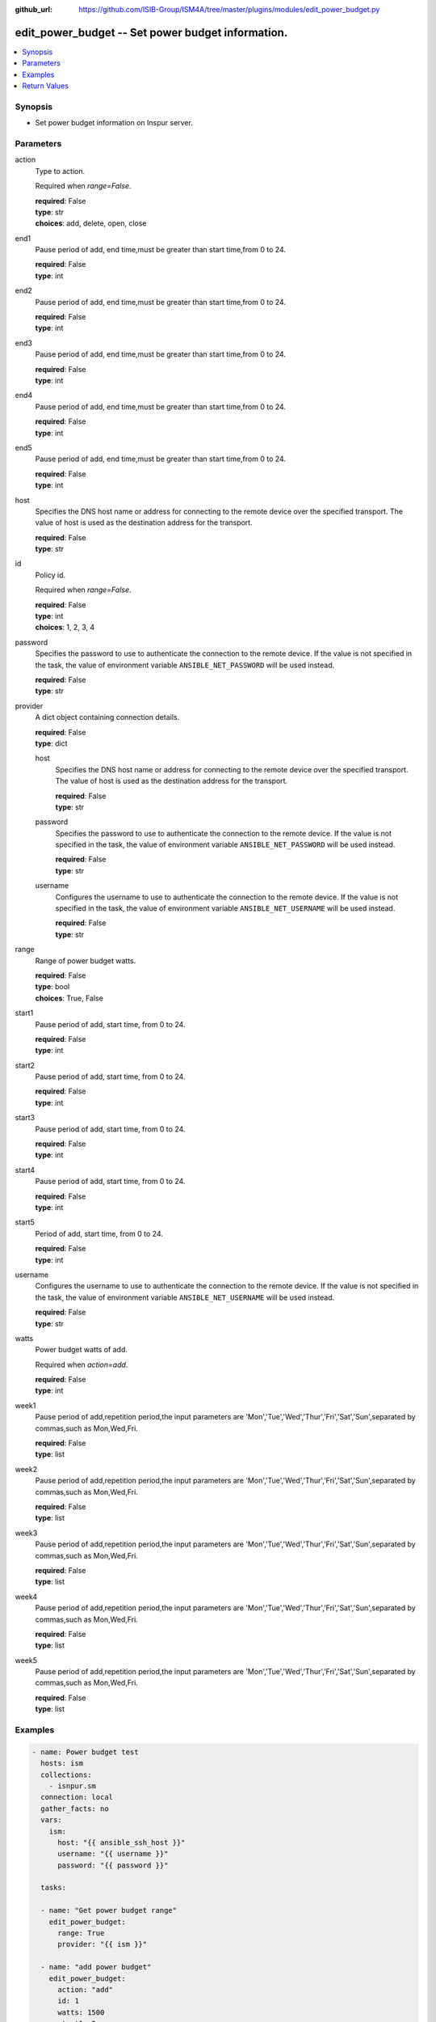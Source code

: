 
:github_url: https://github.com/ISIB-Group/ISM4A/tree/master/plugins/modules/edit_power_budget.py

.. _edit_power_budget_module:


edit_power_budget -- Set power budget information.
==================================================



.. contents::
   :local:
   :depth: 1


Synopsis
--------
- Set power budget information on Inspur server.





Parameters
----------


     
action
  Type to action.

  Required when *range=False*.


  | **required**: False
  | **type**: str
  | **choices**: add, delete, open, close


     
end1
  Pause period of add, end time,must be greater than start time,from 0 to 24.


  | **required**: False
  | **type**: int


     
end2
  Pause period of add, end time,must be greater than start time,from 0 to 24.


  | **required**: False
  | **type**: int


     
end3
  Pause period of add, end time,must be greater than start time,from 0 to 24.


  | **required**: False
  | **type**: int


     
end4
  Pause period of add, end time,must be greater than start time,from 0 to 24.


  | **required**: False
  | **type**: int


     
end5
  Pause period of add, end time,must be greater than start time,from 0 to 24.


  | **required**: False
  | **type**: int


     
host
  Specifies the DNS host name or address for connecting to the remote device over the specified transport.  The value of host is used as the destination address for the transport.


  | **required**: False
  | **type**: str


     
id
  Policy id.

  Required when *range=False*.


  | **required**: False
  | **type**: int
  | **choices**: 1, 2, 3, 4


     
password
  Specifies the password to use to authenticate the connection to the remote device. If the value is not specified in the task, the value of environment variable ``ANSIBLE_NET_PASSWORD`` will be used instead.


  | **required**: False
  | **type**: str


     
provider
  A dict object containing connection details.


  | **required**: False
  | **type**: dict


     
  host
    Specifies the DNS host name or address for connecting to the remote device over the specified transport.  The value of host is used as the destination address for the transport.


    | **required**: False
    | **type**: str


     
  password
    Specifies the password to use to authenticate the connection to the remote device. If the value is not specified in the task, the value of environment variable ``ANSIBLE_NET_PASSWORD`` will be used instead.


    | **required**: False
    | **type**: str


     
  username
    Configures the username to use to authenticate the connection to the remote device. If the value is not specified in the task, the value of environment variable ``ANSIBLE_NET_USERNAME`` will be used instead.


    | **required**: False
    | **type**: str



     
range
  Range of power budget watts.


  | **required**: False
  | **type**: bool
  | **choices**: True, False


     
start1
  Pause period of add, start time, from 0 to 24.


  | **required**: False
  | **type**: int


     
start2
  Pause period of add, start time, from 0 to 24.


  | **required**: False
  | **type**: int


     
start3
  Pause period of add, start time, from 0 to 24.


  | **required**: False
  | **type**: int


     
start4
  Pause period of add, start time, from 0 to 24.


  | **required**: False
  | **type**: int


     
start5
  Period of add, start time, from 0 to 24.


  | **required**: False
  | **type**: int


     
username
  Configures the username to use to authenticate the connection to the remote device. If the value is not specified in the task, the value of environment variable ``ANSIBLE_NET_USERNAME`` will be used instead.


  | **required**: False
  | **type**: str


     
watts
  Power budget watts of add.

  Required when *action=add*.


  | **required**: False
  | **type**: int


     
week1
  Pause period of add,repetition period,the input parameters are 'Mon','Tue','Wed','Thur','Fri','Sat','Sun',separated by commas,such as Mon,Wed,Fri.


  | **required**: False
  | **type**: list


     
week2
  Pause period of add,repetition period,the input parameters are 'Mon','Tue','Wed','Thur','Fri','Sat','Sun',separated by commas,such as Mon,Wed,Fri.


  | **required**: False
  | **type**: list


     
week3
  Pause period of add,repetition period,the input parameters are 'Mon','Tue','Wed','Thur','Fri','Sat','Sun',separated by commas,such as Mon,Wed,Fri.


  | **required**: False
  | **type**: list


     
week4
  Pause period of add,repetition period,the input parameters are 'Mon','Tue','Wed','Thur','Fri','Sat','Sun',separated by commas,such as Mon,Wed,Fri.


  | **required**: False
  | **type**: list


     
week5
  Pause period of add,repetition period,the input parameters are 'Mon','Tue','Wed','Thur','Fri','Sat','Sun',separated by commas,such as Mon,Wed,Fri.


  | **required**: False
  | **type**: list




Examples
--------

.. code-block:: yaml+jinja

   
   - name: Power budget test
     hosts: ism
     collections:
       - isnpur.sm
     connection: local
     gather_facts: no
     vars:
       ism:
         host: "{{ ansible_ssh_host }}"
         username: "{{ username }}"
         password: "{{ password }}"

     tasks:

     - name: "Get power budget range"
       edit_power_budget:
         range: True
         provider: "{{ ism }}"

     - name: "add power budget"
       edit_power_budget:
         action: "add"
         id: 1
         watts: 1500
         start1: 2
         end1: 5
         week1:
           - Mon
           - Wed
           - Fri
         provider: "{{ ism }}"

     - name: "Set power budget status to open"
       edit_power_budget:
         action: "open"
         id: 1
         provider: "{{ ism }}"

     - name: "Set power budget status to close"
       edit_power_budget:
         action: "close"
         id: 1
         provider: "{{ ism }}"

     - name: "Delete power budget"
       edit_power_budget:
         action: "delete"
         id: 1
         provider: "{{ ism }}"









Return Values
-------------


   
                              
       message
        | Messages returned after module execution.
      
        | **returned**: always
        | **type**: str
      
      
                              
       state
        | Status after module execution.
      
        | **returned**: always
        | **type**: str
      
      
                              
       changed
        | Check to see if a change was made on the device.
      
        | **returned**: always
        | **type**: bool
      
        
